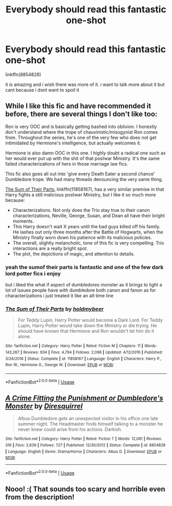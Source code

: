#+TITLE: Everybody should read this fantastic one-shot

* Everybody should read this fantastic one-shot
:PROPERTIES:
:Author: Kingslayer629736
:Score: 1
:DateUnix: 1573950332.0
:DateShort: 2019-Nov-17
:FlairText: Recommendation!!!!!
:END:
linkffn(8854828)

it is amazing and i wish there was more of it. i want to talk more about it but cant because i dont want to spoil it


** While I like this fic and have recommended it before, there are several things I don't like too:

Ron is very OOC and is basically getting bashed into oblivion. I honestly don't understand where the trope of chauvinistic/misogynist Ron comes from. Throughout the series, he's one of the very few who does not get intimidated by Hermione's intelligence, but actually welcomes it.

Hermione is also damn OOC in this one. I highly doubt a radical one such as her would ever put up with the shit of that postwar Ministry. It's the same failed characterizations of hers in those marriage law fics.

This fic also goes all out into 'give every Death Eater a second chance' Dumbledore trope. We had many threads denouncing the very same thing.

[[https://m.fanfiction.net/s/11858167/1/][The Sum of Their Parts]], linkffn(11858167), has a very similar premise in that Harry fights a still malicious postwar Ministry, but I like it so much more because:

- Characterizations. Not only does the Trio stay true to their canon characterizations, Neville, George, Susan, and Dean all have their bright moments.
- This Harry doesn't wait X years until the bad guys killed off his family. He lashes out only three months after the Battle of Hogwarts, when the Ministry finally worn down his patience with its malicious policies.
- The overall, slightly melancholic, tone of this fic is very compelling. Trio interactions are a really bright spot.
- The plot, the depictions of magic, and attention to details.
:PROPERTIES:
:Author: InquisitorCOC
:Score: 9
:DateUnix: 1573951401.0
:DateShort: 2019-Nov-17
:END:

*** yeah the sumof their parts is fantastic and one of the few dark lord potter fics i enjoy

but i liked the what if aspect of dumbledores monster as it brings to light a lot of issues people have with dumbledore both canon and fanon as for characterizations i just treated it like an alt time line
:PROPERTIES:
:Author: Kingslayer629736
:Score: 1
:DateUnix: 1573971713.0
:DateShort: 2019-Nov-17
:END:


*** [[https://www.fanfiction.net/s/11858167/1/][*/The Sum of Their Parts/*]] by [[https://www.fanfiction.net/u/7396284/holdmybeer][/holdmybeer/]]

#+begin_quote
  For Teddy Lupin, Harry Potter would become a Dark Lord. For Teddy Lupin, Harry Potter would take down the Ministry or die trying. He should have known that Hermione and Ron wouldn't let him do it alone.
#+end_quote

^{/Site/:} ^{fanfiction.net} ^{*|*} ^{/Category/:} ^{Harry} ^{Potter} ^{*|*} ^{/Rated/:} ^{Fiction} ^{M} ^{*|*} ^{/Chapters/:} ^{11} ^{*|*} ^{/Words/:} ^{143,267} ^{*|*} ^{/Reviews/:} ^{934} ^{*|*} ^{/Favs/:} ^{4,794} ^{*|*} ^{/Follows/:} ^{2,098} ^{*|*} ^{/Updated/:} ^{4/12/2016} ^{*|*} ^{/Published/:} ^{3/24/2016} ^{*|*} ^{/Status/:} ^{Complete} ^{*|*} ^{/id/:} ^{11858167} ^{*|*} ^{/Language/:} ^{English} ^{*|*} ^{/Characters/:} ^{Harry} ^{P.,} ^{Ron} ^{W.,} ^{Hermione} ^{G.,} ^{George} ^{W.} ^{*|*} ^{/Download/:} ^{[[http://www.ff2ebook.com/old/ffn-bot/index.php?id=11858167&source=ff&filetype=epub][EPUB]]} ^{or} ^{[[http://www.ff2ebook.com/old/ffn-bot/index.php?id=11858167&source=ff&filetype=mobi][MOBI]]}

--------------

*FanfictionBot*^{2.0.0-beta} | [[https://github.com/tusing/reddit-ffn-bot/wiki/Usage][Usage]]
:PROPERTIES:
:Author: FanfictionBot
:Score: 0
:DateUnix: 1573951410.0
:DateShort: 2019-Nov-17
:END:


** [[https://www.fanfiction.net/s/8854828/1/][*/A Crime Fitting the Punishment or Dumbledore's Monster/*]] by [[https://www.fanfiction.net/u/2278168/Diresquirrel][/Diresquirrel/]]

#+begin_quote
  Albus Dumbledore gets an unexpected visitor in his office one late summer night. The Headmaster finds himself talking to a monster he never knew could arise from his actions. Darkish.
#+end_quote

^{/Site/:} ^{fanfiction.net} ^{*|*} ^{/Category/:} ^{Harry} ^{Potter} ^{*|*} ^{/Rated/:} ^{Fiction} ^{T} ^{*|*} ^{/Words/:} ^{12,081} ^{*|*} ^{/Reviews/:} ^{316} ^{*|*} ^{/Favs/:} ^{2,639} ^{*|*} ^{/Follows/:} ^{727} ^{*|*} ^{/Published/:} ^{12/30/2012} ^{*|*} ^{/Status/:} ^{Complete} ^{*|*} ^{/id/:} ^{8854828} ^{*|*} ^{/Language/:} ^{English} ^{*|*} ^{/Genre/:} ^{Drama/Horror} ^{*|*} ^{/Characters/:} ^{Albus} ^{D.} ^{*|*} ^{/Download/:} ^{[[http://www.ff2ebook.com/old/ffn-bot/index.php?id=8854828&source=ff&filetype=epub][EPUB]]} ^{or} ^{[[http://www.ff2ebook.com/old/ffn-bot/index.php?id=8854828&source=ff&filetype=mobi][MOBI]]}

--------------

*FanfictionBot*^{2.0.0-beta} | [[https://github.com/tusing/reddit-ffn-bot/wiki/Usage][Usage]]
:PROPERTIES:
:Author: FanfictionBot
:Score: 3
:DateUnix: 1573950341.0
:DateShort: 2019-Nov-17
:END:


** Nooo! :( That sounds too scary and horrible even from the description!
:PROPERTIES:
:Score: 2
:DateUnix: 1573950821.0
:DateShort: 2019-Nov-17
:END:
